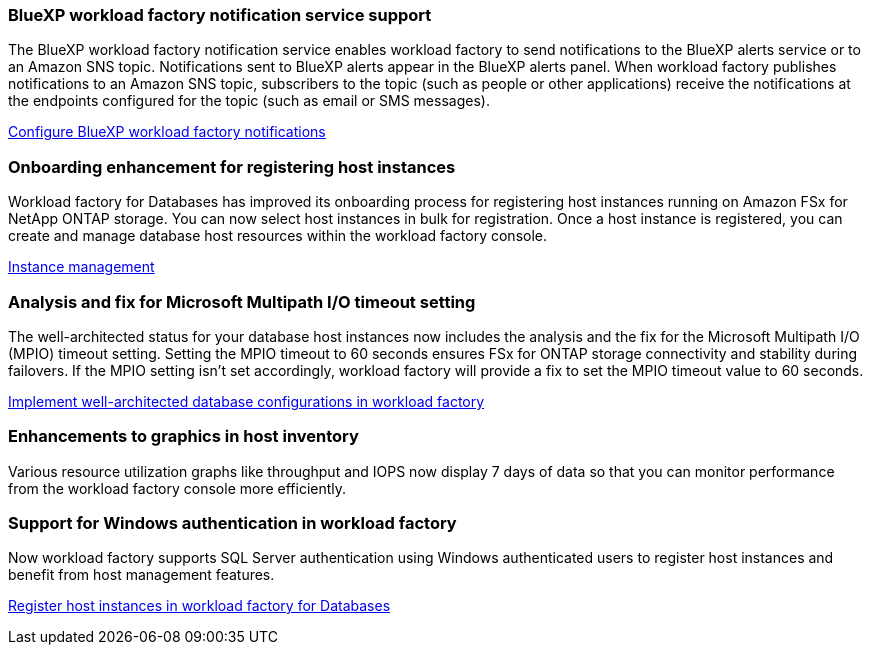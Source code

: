 === BlueXP workload factory notification service support
The BlueXP workload factory notification service enables workload factory to send notifications to the BlueXP alerts service or to an Amazon SNS topic. Notifications sent to BlueXP alerts appear in the BlueXP alerts panel. When workload factory publishes notifications to an Amazon SNS topic, subscribers to the topic (such as people or other applications) receive the notifications at the endpoints configured for the topic (such as email or SMS messages).

link:https://docs.netapp.com/us-en/workload-setup-admin/configure-notifications.html[Configure BlueXP workload factory notifications^]

=== Onboarding enhancement for registering host instances

Workload factory for Databases has improved its onboarding process for registering host instances running on Amazon FSx for NetApp ONTAP storage. You can now select host instances in bulk for registration. Once a host instance is registered, you can create and manage database host resources within the workload factory console. 

link:https://docs.netapp.com/us-en/workload-databases/manage-instance.html[Instance management]

=== Analysis and fix for Microsoft Multipath I/O timeout setting

The well-architected status for your database host instances now includes the analysis and the fix for the Microsoft Multipath I/O (MPIO) timeout setting. Setting the MPIO timeout to 60 seconds ensures FSx for ONTAP storage connectivity and stability during failovers. If the MPIO setting isn't set accordingly, workload factory will provide a fix to set the MPIO timeout value to 60 seconds.

link:https://docs.netapp.com/us-en/workload-databases/optimize-configurations.html[Implement well-architected database configurations in workload factory]

=== Enhancements to graphics in host inventory

Various resource utilization graphs like throughput and IOPS now display 7 days of data so that you can monitor performance from the workload factory console more efficiently.
 
=== Support for Windows authentication in workload factory

Now workload factory supports SQL Server authentication using Windows authenticated users to register host instances and benefit from host management features. 

link:https://docs.netapp.com/us-en/workload-databases/register-instance.html[Register host instances in workload factory for Databases]